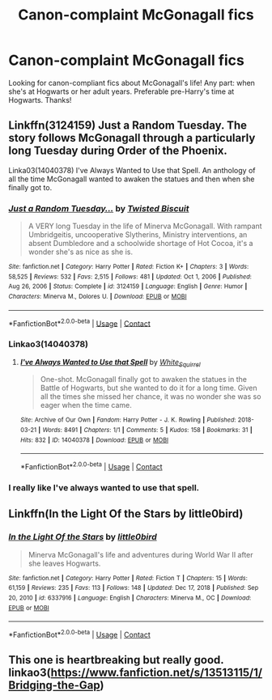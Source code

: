 #+TITLE: Canon-complaint McGonagall fics

* Canon-complaint McGonagall fics
:PROPERTIES:
:Author: kajame
:Score: 11
:DateUnix: 1612149836.0
:DateShort: 2021-Feb-01
:FlairText: Request
:END:
Looking for canon-compliant fics about McGonagall's life! Any part: when she's at Hogwarts or her adult years. Preferable pre-Harry's time at Hogwarts. Thanks!


** Linkffn(3124159) Just a Random Tuesday. The story follows McGonagall through a particularly long Tuesday during Order of the Phoenix.

Linka03(14040378) I've Always Wanted to Use that Spell. An anthology of all the time McGonagall wanted to awaken the statues and then when she finally got to.
:PROPERTIES:
:Author: Jahoan
:Score: 5
:DateUnix: 1612151185.0
:DateShort: 2021-Feb-01
:END:

*** [[https://www.fanfiction.net/s/3124159/1/][*/Just a Random Tuesday.../*]] by [[https://www.fanfiction.net/u/957547/Twisted-Biscuit][/Twisted Biscuit/]]

#+begin_quote
  A VERY long Tuesday in the life of Minerva McGonagall. With rampant Umbridgeitis, uncooperative Slytherins, Ministry interventions, an absent Dumbledore and a schoolwide shortage of Hot Cocoa, it's a wonder she's as nice as she is.
#+end_quote

^{/Site/:} ^{fanfiction.net} ^{*|*} ^{/Category/:} ^{Harry} ^{Potter} ^{*|*} ^{/Rated/:} ^{Fiction} ^{K+} ^{*|*} ^{/Chapters/:} ^{3} ^{*|*} ^{/Words/:} ^{58,525} ^{*|*} ^{/Reviews/:} ^{532} ^{*|*} ^{/Favs/:} ^{2,515} ^{*|*} ^{/Follows/:} ^{481} ^{*|*} ^{/Updated/:} ^{Oct} ^{1,} ^{2006} ^{*|*} ^{/Published/:} ^{Aug} ^{26,} ^{2006} ^{*|*} ^{/Status/:} ^{Complete} ^{*|*} ^{/id/:} ^{3124159} ^{*|*} ^{/Language/:} ^{English} ^{*|*} ^{/Genre/:} ^{Humor} ^{*|*} ^{/Characters/:} ^{Minerva} ^{M.,} ^{Dolores} ^{U.} ^{*|*} ^{/Download/:} ^{[[http://www.ff2ebook.com/old/ffn-bot/index.php?id=3124159&source=ff&filetype=epub][EPUB]]} ^{or} ^{[[http://www.ff2ebook.com/old/ffn-bot/index.php?id=3124159&source=ff&filetype=mobi][MOBI]]}

--------------

*FanfictionBot*^{2.0.0-beta} | [[https://github.com/FanfictionBot/reddit-ffn-bot/wiki/Usage][Usage]] | [[https://www.reddit.com/message/compose?to=tusing][Contact]]
:PROPERTIES:
:Author: FanfictionBot
:Score: 2
:DateUnix: 1612151207.0
:DateShort: 2021-Feb-01
:END:


*** Linkao3(14040378)
:PROPERTIES:
:Author: monkwindu
:Score: 2
:DateUnix: 1612179287.0
:DateShort: 2021-Feb-01
:END:

**** [[https://archiveofourown.org/works/14040378][*/I've Always Wanted to Use that Spell/*]] by [[https://www.archiveofourown.org/users/White_Squirrel/pseuds/White_Squirrel][/White_Squirrel/]]

#+begin_quote
  One-shot. McGonagall finally got to awaken the statues in the Battle of Hogwarts, but she wanted to do it for a long time. Given all the times she missed her chance, it was no wonder she was so eager when the time came.
#+end_quote

^{/Site/:} ^{Archive} ^{of} ^{Our} ^{Own} ^{*|*} ^{/Fandom/:} ^{Harry} ^{Potter} ^{-} ^{J.} ^{K.} ^{Rowling} ^{*|*} ^{/Published/:} ^{2018-03-21} ^{*|*} ^{/Words/:} ^{8491} ^{*|*} ^{/Chapters/:} ^{1/1} ^{*|*} ^{/Comments/:} ^{5} ^{*|*} ^{/Kudos/:} ^{158} ^{*|*} ^{/Bookmarks/:} ^{31} ^{*|*} ^{/Hits/:} ^{832} ^{*|*} ^{/ID/:} ^{14040378} ^{*|*} ^{/Download/:} ^{[[https://archiveofourown.org/downloads/14040378/Ive%20Always%20Wanted%20to%20Use.epub?updated_at=1521592220][EPUB]]} ^{or} ^{[[https://archiveofourown.org/downloads/14040378/Ive%20Always%20Wanted%20to%20Use.mobi?updated_at=1521592220][MOBI]]}

--------------

*FanfictionBot*^{2.0.0-beta} | [[https://github.com/FanfictionBot/reddit-ffn-bot/wiki/Usage][Usage]] | [[https://www.reddit.com/message/compose?to=tusing][Contact]]
:PROPERTIES:
:Author: FanfictionBot
:Score: 2
:DateUnix: 1612179304.0
:DateShort: 2021-Feb-01
:END:


*** I really like I've always wanted to use that spell.
:PROPERTIES:
:Author: 100beep
:Score: 1
:DateUnix: 1612456040.0
:DateShort: 2021-Feb-04
:END:


** Linkffn(In the Light Of the Stars by little0bird)
:PROPERTIES:
:Author: Her-My-O-Nee
:Score: 1
:DateUnix: 1612179073.0
:DateShort: 2021-Feb-01
:END:

*** [[https://www.fanfiction.net/s/6337916/1/][*/In the Light Of the Stars/*]] by [[https://www.fanfiction.net/u/1443437/little0bird][/little0bird/]]

#+begin_quote
  Minerva McGonagall's life and adventures during World War II after she leaves Hogwarts.
#+end_quote

^{/Site/:} ^{fanfiction.net} ^{*|*} ^{/Category/:} ^{Harry} ^{Potter} ^{*|*} ^{/Rated/:} ^{Fiction} ^{T} ^{*|*} ^{/Chapters/:} ^{15} ^{*|*} ^{/Words/:} ^{61,159} ^{*|*} ^{/Reviews/:} ^{235} ^{*|*} ^{/Favs/:} ^{113} ^{*|*} ^{/Follows/:} ^{148} ^{*|*} ^{/Updated/:} ^{Dec} ^{17,} ^{2018} ^{*|*} ^{/Published/:} ^{Sep} ^{20,} ^{2010} ^{*|*} ^{/id/:} ^{6337916} ^{*|*} ^{/Language/:} ^{English} ^{*|*} ^{/Characters/:} ^{Minerva} ^{M.,} ^{OC} ^{*|*} ^{/Download/:} ^{[[http://www.ff2ebook.com/old/ffn-bot/index.php?id=6337916&source=ff&filetype=epub][EPUB]]} ^{or} ^{[[http://www.ff2ebook.com/old/ffn-bot/index.php?id=6337916&source=ff&filetype=mobi][MOBI]]}

--------------

*FanfictionBot*^{2.0.0-beta} | [[https://github.com/FanfictionBot/reddit-ffn-bot/wiki/Usage][Usage]] | [[https://www.reddit.com/message/compose?to=tusing][Contact]]
:PROPERTIES:
:Author: FanfictionBot
:Score: 1
:DateUnix: 1612179100.0
:DateShort: 2021-Feb-01
:END:


** This one is heartbreaking but really good. linkao3([[https://www.fanfiction.net/s/13513115/1/Bridging-the-Gap]])
:PROPERTIES:
:Author: patriceavril
:Score: 1
:DateUnix: 1612264248.0
:DateShort: 2021-Feb-02
:END:
